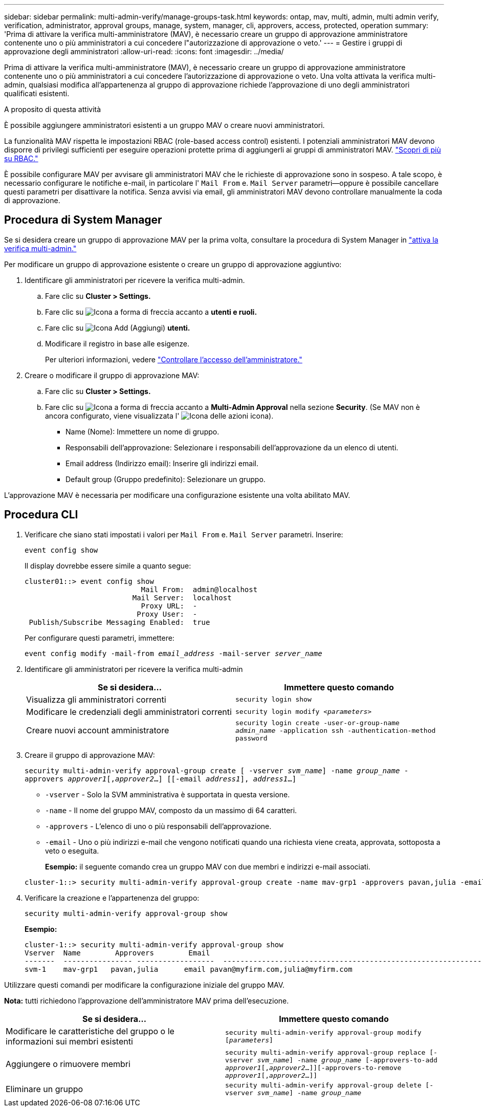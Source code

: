 ---
sidebar: sidebar 
permalink: multi-admin-verify/manage-groups-task.html 
keywords: ontap, mav, multi, admin, multi admin verify, verification, administrator, approval groups, manage, system, manager, cli, approvers, access, protected, operation 
summary: 'Prima di attivare la verifica multi-amministratore (MAV), è necessario creare un gruppo di approvazione amministratore contenente uno o più amministratori a cui concedere l"autorizzazione di approvazione o veto.' 
---
= Gestire i gruppi di approvazione degli amministratori
:allow-uri-read: 
:icons: font
:imagesdir: ../media/


[role="lead"]
Prima di attivare la verifica multi-amministratore (MAV), è necessario creare un gruppo di approvazione amministratore contenente uno o più amministratori a cui concedere l'autorizzazione di approvazione o veto. Una volta attivata la verifica multi-admin, qualsiasi modifica all'appartenenza al gruppo di approvazione richiede l'approvazione di uno degli amministratori qualificati esistenti.

.A proposito di questa attività
È possibile aggiungere amministratori esistenti a un gruppo MAV o creare nuovi amministratori.

La funzionalità MAV rispetta le impostazioni RBAC (role-based access control) esistenti. I potenziali amministratori MAV devono disporre di privilegi sufficienti per eseguire operazioni protette prima di aggiungerli ai gruppi di amministratori MAV. link:../authentication/create-svm-user-accounts-task.html["Scopri di più su RBAC."]

È possibile configurare MAV per avvisare gli amministratori MAV che le richieste di approvazione sono in sospeso. A tale scopo, è necessario configurare le notifiche e-mail, in particolare l' `Mail From` e. `Mail Server` parametri--oppure è possibile cancellare questi parametri per disattivare la notifica. Senza avvisi via email, gli amministratori MAV devono controllare manualmente la coda di approvazione.



== Procedura di System Manager

Se si desidera creare un gruppo di approvazione MAV per la prima volta, consultare la procedura di System Manager in link:enable-disable-task.html#system-manager-procedure["attiva la verifica multi-admin."]

Per modificare un gruppo di approvazione esistente o creare un gruppo di approvazione aggiuntivo:

. Identificare gli amministratori per ricevere la verifica multi-admin.
+
.. Fare clic su *Cluster > Settings.*
.. Fare clic su image:icon_arrow.gif["Icona a forma di freccia"] accanto a *utenti e ruoli.*
.. Fare clic su image:icon_add.gif["Icona Add (Aggiungi)"] *utenti.*
.. Modificare il registro in base alle esigenze.
+
Per ulteriori informazioni, vedere link:../task_security_administrator_access.html["Controllare l'accesso dell'amministratore."]



. Creare o modificare il gruppo di approvazione MAV:
+
.. Fare clic su *Cluster > Settings.*
.. Fare clic su image:icon_arrow.gif["Icona a forma di freccia"] accanto a *Multi-Admin Approval* nella sezione *Security*. (Se MAV non è ancora configurato, viene visualizzata l' image:icon_gear.gif["Icona delle azioni"] icona).
+
*** Name (Nome): Immettere un nome di gruppo.
*** Responsabili dell'approvazione: Selezionare i responsabili dell'approvazione da un elenco di utenti.
*** Email address (Indirizzo email): Inserire gli indirizzi email.
*** Default group (Gruppo predefinito): Selezionare un gruppo.






L'approvazione MAV è necessaria per modificare una configurazione esistente una volta abilitato MAV.



== Procedura CLI

. Verificare che siano stati impostati i valori per `Mail From` e. `Mail Server` parametri. Inserire:
+
`event config show`

+
Il display dovrebbe essere simile a quanto segue:

+
[listing]
----
cluster01::> event config show
                           Mail From:  admin@localhost
                         Mail Server:  localhost
                           Proxy URL:  -
                          Proxy User:  -
 Publish/Subscribe Messaging Enabled:  true
----
+
Per configurare questi parametri, immettere:

+
`event config modify -mail-from _email_address_ -mail-server _server_name_`

. Identificare gli amministratori per ricevere la verifica multi-admin
+
[cols="50,50"]
|===
| Se si desidera… | Immettere questo comando 


| Visualizza gli amministratori correnti  a| 
`security login show`



| Modificare le credenziali degli amministratori correnti  a| 
`security login modify _<parameters>_`



| Creare nuovi account amministratore  a| 
`security login create -user-or-group-name _admin_name_ -application ssh -authentication-method password`

|===
. Creare il gruppo di approvazione MAV:
+
`security multi-admin-verify approval-group create [ -vserver _svm_name_] -name _group_name_ -approvers _approver1_[,_approver2_…] [[-email _address1_], _address1_...]`

+
** `-vserver` - Solo la SVM amministrativa è supportata in questa versione.
** `-name` - Il nome del gruppo MAV, composto da un massimo di 64 caratteri.
** `-approvers` - L'elenco di uno o più responsabili dell'approvazione.
** `-email` - Uno o più indirizzi e-mail che vengono notificati quando una richiesta viene creata, approvata, sottoposta a veto o eseguita.
+
*Esempio:* il seguente comando crea un gruppo MAV con due membri e indirizzi e-mail associati.

+
[listing]
----
cluster-1::> security multi-admin-verify approval-group create -name mav-grp1 -approvers pavan,julia -email pavan@myfirm.com,julia@myfirm.com
----


. Verificare la creazione e l'appartenenza del gruppo:
+
`security multi-admin-verify approval-group show`

+
*Esempio:*

+
[listing]
----
cluster-1::> security multi-admin-verify approval-group show
Vserver  Name        Approvers        Email
-------  ---------------- ------------------  ------------------------------------------------------------
svm-1    mav-grp1   pavan,julia      email pavan@myfirm.com,julia@myfirm.com
----


Utilizzare questi comandi per modificare la configurazione iniziale del gruppo MAV.

*Nota:* tutti richiedono l'approvazione dell'amministratore MAV prima dell'esecuzione.

[cols="50,50"]
|===
| Se si desidera… | Immettere questo comando 


| Modificare le caratteristiche del gruppo o le informazioni sui membri esistenti  a| 
`security multi-admin-verify approval-group modify [_parameters_]`



| Aggiungere o rimuovere membri  a| 
`security multi-admin-verify approval-group replace [-vserver _svm_name_] -name _group_name_ [-approvers-to-add _approver1_[,_approver2_…]][-approvers-to-remove _approver1_[,_approver2_…]]`



| Eliminare un gruppo  a| 
`security multi-admin-verify approval-group delete [-vserver _svm_name_] -name _group_name_`

|===